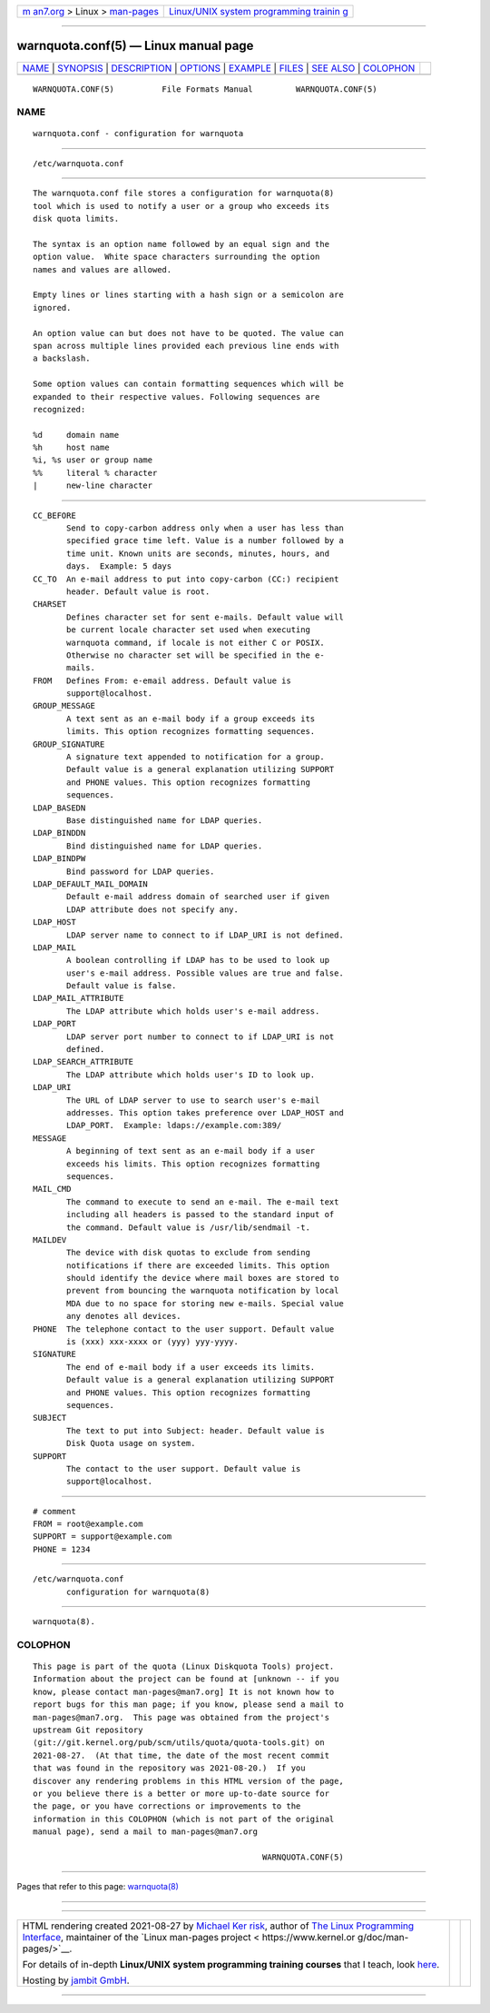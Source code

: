 .. container:: page-top

.. container:: nav-bar

   +----------------------------------+----------------------------------+
   | `m                               | `Linux/UNIX system programming   |
   | an7.org <../../../index.html>`__ | trainin                          |
   | > Linux >                        | g <http://man7.org/training/>`__ |
   | `man-pages <../index.html>`__    |                                  |
   +----------------------------------+----------------------------------+

--------------

warnquota.conf(5) — Linux manual page
=====================================

+-----------------------------------+-----------------------------------+
| `NAME <#NAME>`__ \|               |                                   |
| `SYNOPSIS <#SYNOPSIS>`__ \|       |                                   |
| `DESCRIPTION <#DESCRIPTION>`__ \| |                                   |
| `OPTIONS <#OPTIONS>`__ \|         |                                   |
| `EXAMPLE <#EXAMPLE>`__ \|         |                                   |
| `FILES <#FILES>`__ \|             |                                   |
| `SEE ALSO <#SEE_ALSO>`__ \|       |                                   |
| `COLOPHON <#COLOPHON>`__          |                                   |
+-----------------------------------+-----------------------------------+
| .. container:: man-search-box     |                                   |
+-----------------------------------+-----------------------------------+

::

   WARNQUOTA.CONF(5)          File Formats Manual         WARNQUOTA.CONF(5)

NAME
-------------------------------------------------

::

          warnquota.conf - configuration for warnquota


---------------------------------------------------------

::

          /etc/warnquota.conf


---------------------------------------------------------------

::

          The warnquota.conf file stores a configuration for warnquota(8)
          tool which is used to notify a user or a group who exceeds its
          disk quota limits.

          The syntax is an option name followed by an equal sign and the
          option value.  White space characters surrounding the option
          names and values are allowed.

          Empty lines or lines starting with a hash sign or a semicolon are
          ignored.

          An option value can but does not have to be quoted. The value can
          span across multiple lines provided each previous line ends with
          a backslash.

          Some option values can contain formatting sequences which will be
          expanded to their respective values. Following sequences are
          recognized:

          %d     domain name
          %h     host name
          %i, %s user or group name
          %%     literal % character
          |      new-line character


-------------------------------------------------------

::

          CC_BEFORE
                 Send to copy-carbon address only when a user has less than
                 specified grace time left. Value is a number followed by a
                 time unit. Known units are seconds, minutes, hours, and
                 days.  Example: 5 days
          CC_TO  An e-mail address to put into copy-carbon (CC:) recipient
                 header. Default value is root.
          CHARSET
                 Defines character set for sent e-mails. Default value will
                 be current locale character set used when executing
                 warnquota command, if locale is not either C or POSIX.
                 Otherwise no character set will be specified in the e-
                 mails.
          FROM   Defines From: e-email address. Default value is
                 support@localhost.
          GROUP_MESSAGE
                 A text sent as an e-mail body if a group exceeds its
                 limits. This option recognizes formatting sequences.
          GROUP_SIGNATURE
                 A signature text appended to notification for a group.
                 Default value is a general explanation utilizing SUPPORT
                 and PHONE values. This option recognizes formatting
                 sequences.
          LDAP_BASEDN
                 Base distinguished name for LDAP queries.
          LDAP_BINDDN
                 Bind distinguished name for LDAP queries.
          LDAP_BINDPW
                 Bind password for LDAP queries.
          LDAP_DEFAULT_MAIL_DOMAIN
                 Default e-mail address domain of searched user if given
                 LDAP attribute does not specify any.
          LDAP_HOST
                 LDAP server name to connect to if LDAP_URI is not defined.
          LDAP_MAIL
                 A boolean controlling if LDAP has to be used to look up
                 user's e-mail address. Possible values are true and false.
                 Default value is false.
          LDAP_MAIL_ATTRIBUTE
                 The LDAP attribute which holds user's e-mail address.
          LDAP_PORT
                 LDAP server port number to connect to if LDAP_URI is not
                 defined.
          LDAP_SEARCH_ATTRIBUTE
                 The LDAP attribute which holds user's ID to look up.
          LDAP_URI
                 The URL of LDAP server to use to search user's e-mail
                 addresses. This option takes preference over LDAP_HOST and
                 LDAP_PORT.  Example: ldaps://example.com:389/
          MESSAGE
                 A beginning of text sent as an e-mail body if a user
                 exceeds his limits. This option recognizes formatting
                 sequences.
          MAIL_CMD
                 The command to execute to send an e-mail. The e-mail text
                 including all headers is passed to the standard input of
                 the command. Default value is /usr/lib/sendmail -t.
          MAILDEV
                 The device with disk quotas to exclude from sending
                 notifications if there are exceeded limits. This option
                 should identify the device where mail boxes are stored to
                 prevent from bouncing the warnquota notification by local
                 MDA due to no space for storing new e-mails. Special value
                 any denotes all devices.
          PHONE  The telephone contact to the user support. Default value
                 is (xxx) xxx-xxxx or (yyy) yyy-yyyy.
          SIGNATURE
                 The end of e-mail body if a user exceeds its limits.
                 Default value is a general explanation utilizing SUPPORT
                 and PHONE values. This option recognizes formatting
                 sequences.
          SUBJECT
                 The text to put into Subject: header. Default value is
                 Disk Quota usage on system.
          SUPPORT
                 The contact to the user support. Default value is
                 support@localhost.


-------------------------------------------------------

::

          # comment
          FROM = root@example.com
          SUPPORT = support@example.com
          PHONE = 1234


---------------------------------------------------

::

          /etc/warnquota.conf
                 configuration for warnquota(8)


---------------------------------------------------------

::

          warnquota(8).

COLOPHON
---------------------------------------------------------

::

          This page is part of the quota (Linux Diskquota Tools) project.
          Information about the project can be found at [unknown -- if you
          know, please contact man-pages@man7.org] It is not known how to
          report bugs for this man page; if you know, please send a mail to
          man-pages@man7.org.  This page was obtained from the project's
          upstream Git repository
          ⟨git://git.kernel.org/pub/scm/utils/quota/quota-tools.git⟩ on
          2021-08-27.  (At that time, the date of the most recent commit
          that was found in the repository was 2021-08-20.)  If you
          discover any rendering problems in this HTML version of the page,
          or you believe there is a better or more up-to-date source for
          the page, or you have corrections or improvements to the
          information in this COLOPHON (which is not part of the original
          manual page), send a mail to man-pages@man7.org

                                                          WARNQUOTA.CONF(5)

--------------

Pages that refer to this page:
`warnquota(8) <../man8/warnquota.8.html>`__

--------------

--------------

.. container:: footer

   +-----------------------+-----------------------+-----------------------+
   | HTML rendering        |                       | |Cover of TLPI|       |
   | created 2021-08-27 by |                       |                       |
   | `Michael              |                       |                       |
   | Ker                   |                       |                       |
   | risk <https://man7.or |                       |                       |
   | g/mtk/index.html>`__, |                       |                       |
   | author of `The Linux  |                       |                       |
   | Programming           |                       |                       |
   | Interface <https:     |                       |                       |
   | //man7.org/tlpi/>`__, |                       |                       |
   | maintainer of the     |                       |                       |
   | `Linux man-pages      |                       |                       |
   | project <             |                       |                       |
   | https://www.kernel.or |                       |                       |
   | g/doc/man-pages/>`__. |                       |                       |
   |                       |                       |                       |
   | For details of        |                       |                       |
   | in-depth **Linux/UNIX |                       |                       |
   | system programming    |                       |                       |
   | training courses**    |                       |                       |
   | that I teach, look    |                       |                       |
   | `here <https://ma     |                       |                       |
   | n7.org/training/>`__. |                       |                       |
   |                       |                       |                       |
   | Hosting by `jambit    |                       |                       |
   | GmbH                  |                       |                       |
   | <https://www.jambit.c |                       |                       |
   | om/index_en.html>`__. |                       |                       |
   +-----------------------+-----------------------+-----------------------+

--------------

.. container:: statcounter

   |Web Analytics Made Easy - StatCounter|

.. |Cover of TLPI| image:: https://man7.org/tlpi/cover/TLPI-front-cover-vsmall.png
   :target: https://man7.org/tlpi/
.. |Web Analytics Made Easy - StatCounter| image:: https://c.statcounter.com/7422636/0/9b6714ff/1/
   :class: statcounter
   :target: https://statcounter.com/

